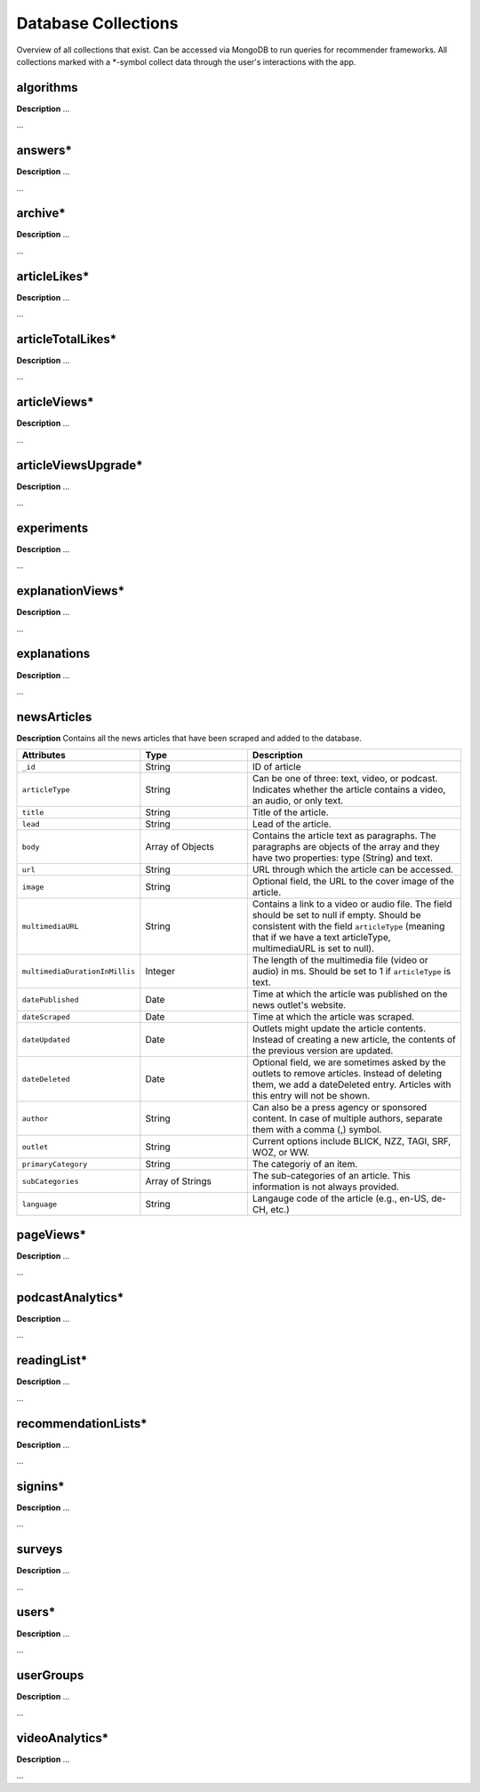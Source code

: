 Database Collections
====================

Overview of all collections that exist.
Can be accessed via MongoDB to run queries for recommender frameworks.
All collections marked with a \*-symbol collect data through the user's interactions with the app.

algorithms
----------

**Description** ...

...

answers*
--------

**Description** ...

...

archive*
--------

**Description** ...

...

articleLikes*
-------------

**Description** ...

...

articleTotalLikes*
------------------

**Description** ...

...

articleViews*
-------------

**Description** ...

...

articleViewsUpgrade*
--------------------

**Description** ...

...

experiments
-----------

**Description** ...

...

explanationViews*
-----------------

**Description** ...

...

explanations
------------

**Description** ...

...

newsArticles
------------

**Description** Contains all the news articles that have been scraped and added to the database.

.. list-table::
   :widths: 25 25 50
   :header-rows: 1

   * - Attributes
     - Type
     - Description
   * - ``_id``
     - String
     - ID of article
   * - ``articleType``
     - String
     - Can be one of three: text, video, or podcast. Indicates whether the article contains a video, an audio, or only text.
   * - ``title``
     - String
     - Title of the article.
   * - ``lead``
     - String
     - Lead of the article.
   * - ``body``
     - Array of Objects
     - Contains the article text as paragraphs. The paragraphs are objects of the array and they have two properties: type (String) and text.
   * - ``url``
     - String
     - URL through which the article can be accessed.
   * - ``image``
     - String
     - Optional field, the URL to the cover image of the article.
   * - ``multimediaURL``
     - String
     - Contains a link to a video or audio file. The field should be set to null if empty. Should be consistent with the field ``articleType`` (meaning that if we have a text articleType, multimediaURL is set to null).
   * - ``multimediaDurationInMillis``
     - Integer
     - The length of the multimedia file (video or audio) in ms. Should be set to 1 if ``articleType`` is text.
   * - ``datePublished``
     - Date
     - Time at which the article was published on the news outlet's website.
   * - ``dateScraped``
     - Date
     - Time at which the article was scraped.
   * - ``dateUpdated``
     - Date
     - Outlets might update the article contents. Instead of creating a new article, the contents of the previous version are updated.
   * - ``dateDeleted``
     - Date
     - Optional field, we are sometimes asked by the outlets to remove articles. Instead of deleting them, we add a dateDeleted entry. Articles with this entry will not be shown.
   * - ``author``
     - String
     - Can also be a press agency or sponsored content. In case of multiple authors, separate them with a comma (,) symbol.
   * - ``outlet``
     - String
     - Current options include BLICK, NZZ, TAGI, SRF, WOZ, or WW.
   * - ``primaryCategory``
     - String
     - The categoriy of an item.
   * - ``subCategories``
     - Array of Strings
     - The sub-categories of an article. This information is not always provided.
   * - ``language``
     - String
     - Langauge code of the article (e.g., en-US, de-CH, etc.)

pageViews*
----------

**Description** ...

...

podcastAnalytics*
-----------------

**Description** ...

...

readingList*
------------

**Description** ...

...

recommendationLists*
--------------------

**Description** ...

...

signins*
--------

**Description** ...

...

surveys
-------

**Description** ...

...

users*
------

**Description** ...

...

userGroups
----------

**Description** ...

...

videoAnalytics*
---------------

**Description** ...

...
